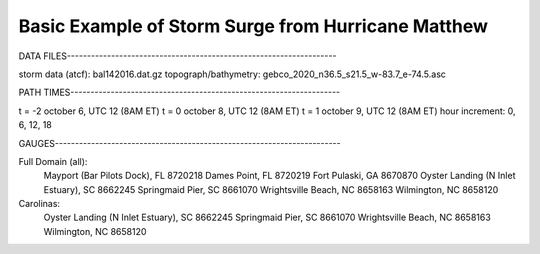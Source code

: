 
Basic Example of Storm Surge from Hurricane Matthew
===============================================

DATA FILES-------------------------------------------------------------------

storm data (atcf): bal142016.dat.gz
topograph/bathymetry: gebco_2020_n36.5_s21.5_w-83.7_e-74.5.asc


PATH TIMES-------------------------------------------------------------------

t = -2 october 6, UTC 12 (8AM ET)
t = 0 october 8, UTC 12 (8AM ET) 
t = 1 october 9, UTC 12 (8AM ET)
hour increment: 0, 6, 12, 18


GAUGES-----------------------------------------------------------------------

Full Domain (all):
	Mayport (Bar Pilots Dock), FL 		8720218
	Dames Point, FL			8720219
	Fort Pulaski, GA			8670870
	Oyster Landing (N Inlet Estuary), SC	8662245
	Springmaid Pier, SC			8661070
	Wrightsville Beach, NC			8658163
	Wilmington, NC				8658120

Carolinas:
	Oyster Landing (N Inlet Estuary), SC	8662245
	Springmaid Pier, SC			8661070
	Wrightsville Beach, NC			8658163
	Wilmington, NC				8658120
